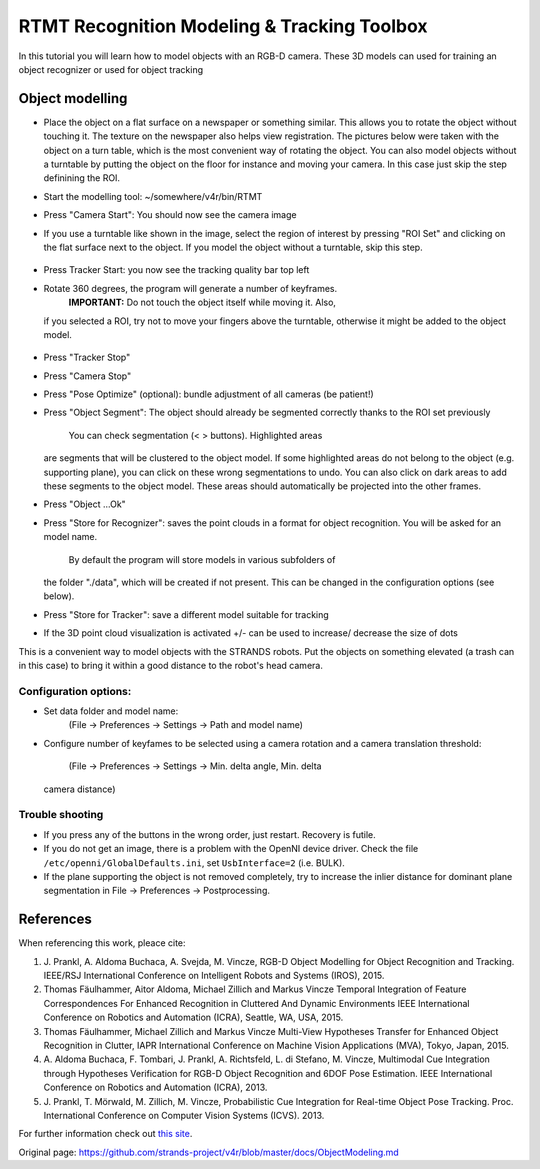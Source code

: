 RTMT Recognition Modeling & Tracking Toolbox
============================================

In this tutorial you will learn how to model objects with an RGB-D
camera. These 3D models can used for training an object recognizer or
used for object tracking

Object modelling
----------------

-  Place the object on a flat surface on a newspaper or something
   similar. This allows you to rotate the object without touching it.
   The texture on the newspaper also helps view registration. The
   pictures below were taken with the object on a turn table, which is
   the most convenient way of rotating the object. You can also model
   objects without a turntable by putting the object on the floor for
   instance and moving your camera. In this case just skip the step
   definining the ROI.
-  Start the modelling tool: ~/somewhere/v4r/bin/RTMT
-  Press "Camera Start": You should now see the camera image
    |image0|
-  If you use a turntable like shown in the image, select the region of
   interest by pressing "ROI Set" and clicking on the flat surface next
   to the object. If you model the object without a turntable, skip this
   step.
    |image1|
-  Press Tracker Start: you now see the tracking quality bar top left
    |image2|
-  Rotate 360 degrees, the program will generate a number of keyframes.
    **IMPORTANT:** Do not touch the object itself while moving it. Also,
   if you selected a ROI, try not to move your fingers above the
   turntable, otherwise it might be added to the object model.
    |image3| |image4|
-  Press "Tracker Stop"
-  Press "Camera Stop"
-  Press "Pose Optimize" (optional): bundle adjustment of all cameras
   (be patient!)
-  Press "Object Segment": The object should already be segmented
   correctly thanks to the ROI set previously
    |image5| You can check segmentation (< > buttons). Highlighted areas
   are segments that will be clustered to the object model. If some
   highlighted areas do not belong to the object (e.g. supporting
   plane), you can click on these wrong segmentations to undo. You can
   also click on dark areas to add these segments to the object model.
   These areas should automatically be projected into the other frames.
-  Press "Object ...Ok"
    |image6| |image7|
-  Press "Store for Recognizer": saves the point clouds in a format for
   object recognition. You will be asked for an model name.
    By default the program will store models in various subfolders of
   the folder "./data", which will be created if not present. This can
   be changed in the configuration options (see below).
-  Press "Store for Tracker": save a different model suitable for
   tracking
-  If the 3D point cloud visualization is activated +/- can be used to
   increase/ decrease the size of dots

This is a convenient way to model objects with the STRANDS robots. Put
the objects on something elevated (a trash can in this case) to bring it
within a good distance to the robot's head camera.

.. figure:: images/object-modeling-09.jpg
   :alt: 

Configuration options:
~~~~~~~~~~~~~~~~~~~~~~

-  Set data folder and model name:
    (File -> Preferences -> Settings -> Path and model name)
-  Configure number of keyfames to be selected using a camera rotation
   and a camera translation threshold:
    (File -> Preferences -> Settings -> Min. delta angle, Min. delta
   camera distance)

Trouble shooting
~~~~~~~~~~~~~~~~

-  If you press any of the buttons in the wrong order, just restart.
   Recovery is futile.
-  If you do not get an image, there is a problem with the OpenNI device
   driver. Check the file ``/etc/openni/GlobalDefaults.ini``, set
   ``UsbInterface=2`` (i.e. BULK).
-  If the plane supporting the object is not removed completely, try to
   increase the inlier distance for dominant plane segmentation in File
   -> Preferences -> Postprocessing.

References
----------

When referencing this work, pleace cite:

1. J. Prankl, A. Aldoma Buchaca, A. Svejda, M. Vincze, RGB-D Object
   Modelling for Object Recognition and Tracking. IEEE/RSJ International
   Conference on Intelligent Robots and Systems (IROS), 2015.

2. Thomas Fäulhammer, Aitor Aldoma, Michael Zillich and Markus Vincze
   Temporal Integration of Feature Correspondences For Enhanced
   Recognition in Cluttered And Dynamic Environments IEEE International
   Conference on Robotics and Automation (ICRA), Seattle, WA, USA, 2015.

3. Thomas Fäulhammer, Michael Zillich and Markus Vincze Multi-View
   Hypotheses Transfer for Enhanced Object Recognition in Clutter, IAPR
   International Conference on Machine Vision Applications (MVA), Tokyo,
   Japan, 2015.

4. A. Aldoma Buchaca, F. Tombari, J. Prankl, A. Richtsfeld, L. di
   Stefano, M. Vincze, Multimodal Cue Integration through Hypotheses
   Verification for RGB-D Object Recognition and 6DOF Pose Estimation.
   IEEE International Conference on Robotics and Automation (ICRA),
   2013.

5. J. Prankl, T. Mörwald, M. Zillich, M. Vincze, Probabilistic Cue
   Integration for Real-time Object Pose Tracking. Proc. International
   Conference on Computer Vision Systems (ICVS). 2013.

For further information check out `this
site <http://www.acin.tuwien.ac.at/forschung/v4r/software-tools/rtm>`__.

.. |image0| image:: images/object-modeling-01.jpg
.. |image1| image:: images/object-modeling-02.jpg
.. |image2| image:: images/object-modeling-03.jpg
.. |image3| image:: images/object-modeling-04.jpg
.. |image4| image:: images/object-modeling-05.jpg
.. |image5| image:: images/object-modeling-06.jpg
.. |image6| image:: images/object-modeling-07.jpg
.. |image7| image:: images/object-modeling-08.jpg


Original page: https://github.com/strands-project/v4r/blob/master/docs/ObjectModeling.md